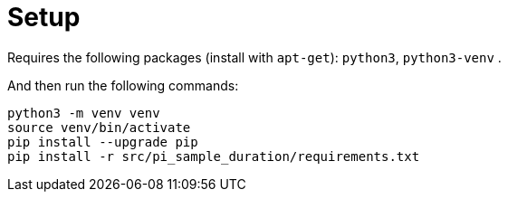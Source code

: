 
# Setup

Requires the following packages (install with `apt-get`): `python3`, `python3-venv` .

And then run the following commands:

```bash
python3 -m venv venv
source venv/bin/activate
pip install --upgrade pip
pip install -r src/pi_sample_duration/requirements.txt
```


